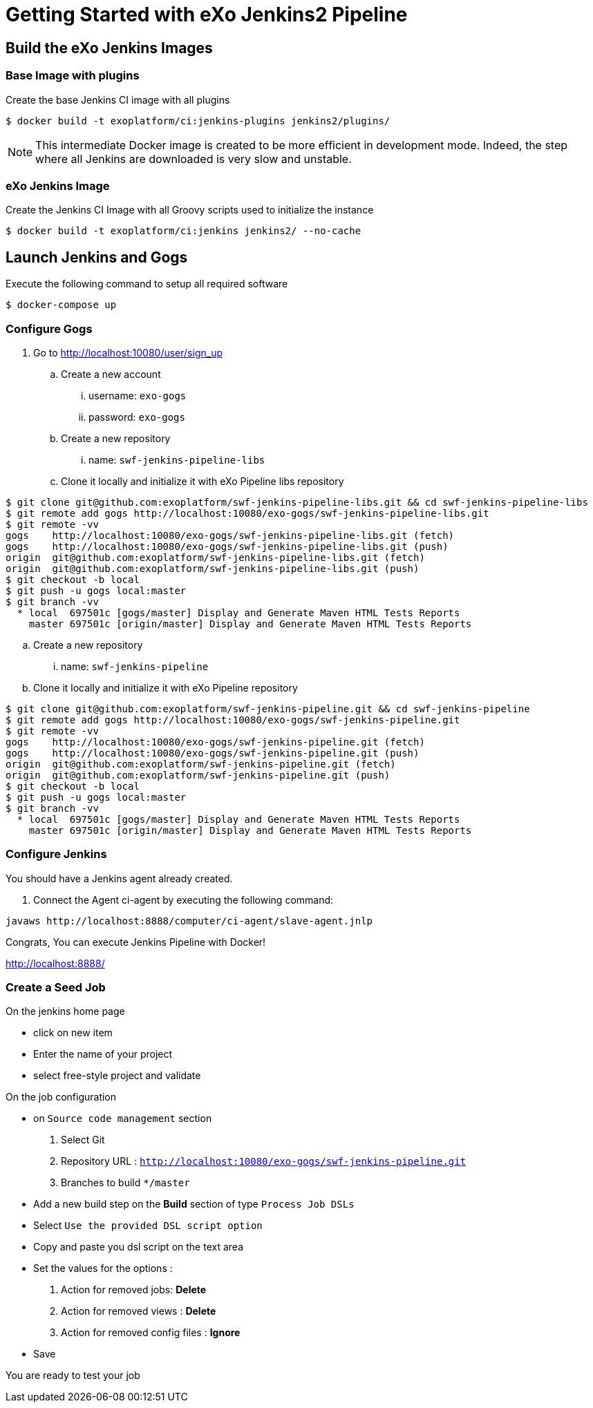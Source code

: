 = Getting Started with eXo Jenkins2 Pipeline


== Build the eXo Jenkins Images

=== Base Image with plugins

.Create the base Jenkins CI image with all plugins
[source,shell]
----
$ docker build -t exoplatform/ci:jenkins-plugins jenkins2/plugins/
----

[NOTE]
--
This intermediate Docker image is created to be more efficient in development mode.
Indeed, the step where all Jenkins are downloaded is very slow and unstable.
--

=== eXo Jenkins Image

.Create the Jenkins CI Image with all Groovy scripts used to initialize the instance
[source,shell]
----
$ docker build -t exoplatform/ci:jenkins jenkins2/ --no-cache
----

== Launch Jenkins and Gogs

.Execute the following command to setup all required software
[source]
----
$ docker-compose up
----

=== Configure Gogs

. Go to http://localhost:10080/user/sign_up
.. Create a new account
... username: `exo-gogs`
... password: `exo-gogs`
.. Create a new repository
... name: `swf-jenkins-pipeline-libs`
.. Clone it locally and initialize it with eXo Pipeline libs repository
[source,shell]
----
$ git clone git@github.com:exoplatform/swf-jenkins-pipeline-libs.git && cd swf-jenkins-pipeline-libs
$ git remote add gogs http://localhost:10080/exo-gogs/swf-jenkins-pipeline-libs.git
$ git remote -vv
gogs	http://localhost:10080/exo-gogs/swf-jenkins-pipeline-libs.git (fetch)
gogs	http://localhost:10080/exo-gogs/swf-jenkins-pipeline-libs.git (push)
origin	git@github.com:exoplatform/swf-jenkins-pipeline-libs.git (fetch)
origin	git@github.com:exoplatform/swf-jenkins-pipeline-libs.git (push)
$ git checkout -b local
$ git push -u gogs local:master
$ git branch -vv
  * local  697501c [gogs/master] Display and Generate Maven HTML Tests Reports
    master 697501c [origin/master] Display and Generate Maven HTML Tests Reports
----
.. Create a new repository
... name: `swf-jenkins-pipeline`
.. Clone it locally and initialize it with eXo Pipeline repository
[source,shell]
----
$ git clone git@github.com:exoplatform/swf-jenkins-pipeline.git && cd swf-jenkins-pipeline
$ git remote add gogs http://localhost:10080/exo-gogs/swf-jenkins-pipeline.git
$ git remote -vv
gogs	http://localhost:10080/exo-gogs/swf-jenkins-pipeline.git (fetch)
gogs	http://localhost:10080/exo-gogs/swf-jenkins-pipeline.git (push)
origin	git@github.com:exoplatform/swf-jenkins-pipeline.git (fetch)
origin	git@github.com:exoplatform/swf-jenkins-pipeline.git (push)
$ git checkout -b local
$ git push -u gogs local:master
$ git branch -vv
  * local  697501c [gogs/master] Display and Generate Maven HTML Tests Reports
    master 697501c [origin/master] Display and Generate Maven HTML Tests Reports
----

=== Configure Jenkins

You should have a Jenkins agent already created.

. Connect the Agent ci-agent by executing the following command:
[source,shell]
----
javaws http://localhost:8888/computer/ci-agent/slave-agent.jnlp
----

Congrats, You can execute Jenkins Pipeline with Docker!

http://localhost:8888/

=== Create a Seed Job

On the jenkins home page

- click on new item
- Enter the name of your project
- select free-style project and validate

On the job configuration

- on ``Source code management`` section
  1. Select Git
  1. Repository URL : ``http://localhost:10080/exo-gogs/swf-jenkins-pipeline.git``
  1. Branches to build ``*/master``

- Add a new build step on the *Build* section of type ``Process Job DSLs``
- Select `Use the provided DSL script option`
- Copy and paste you dsl script on the text area
- Set the values for the options :
  1. Action for removed jobs: *Delete*
  1. Action for removed views : *Delete*
  1. Action for removed config files :  *Ignore*
- Save

You are ready to test your job

